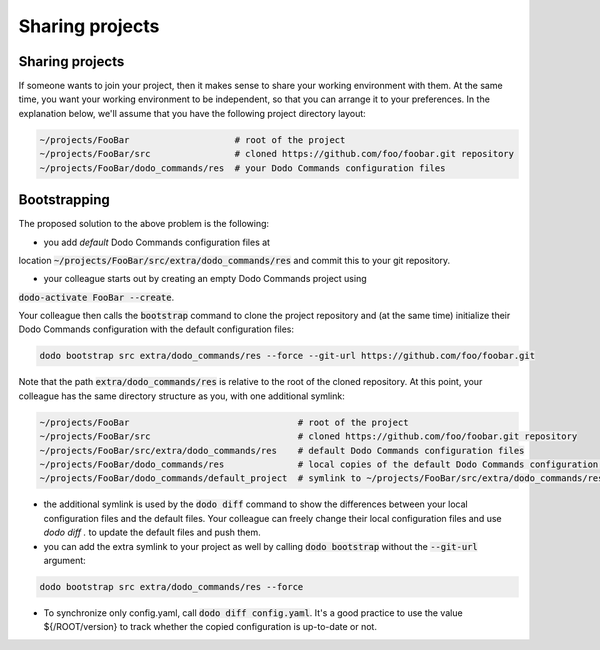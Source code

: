 .. _sharing_projects:

****************
Sharing projects
****************

Sharing projects
================

If someone wants to join your project, then it makes sense to share your working environment with them. At the same time, you want your working environment to be independent, so that you can arrange it to your preferences.
In the explanation below, we'll assume that you have the following project directory layout:

.. code-block:: bash

    ~/projects/FooBar                    # root of the project
    ~/projects/FooBar/src                # cloned https://github.com/foo/foobar.git repository
    ~/projects/FooBar/dodo_commands/res  # your Dodo Commands configuration files

Bootstrapping
=============

The proposed solution to the above problem is the following:

- you add *default* Dodo Commands configuration files at
location :code:`~/projects/FooBar/src/extra/dodo_commands/res` and
commit this to your git repository.

- your colleague starts out by creating an empty Dodo Commands project using
:code:`dodo-activate FooBar --create`.

Your colleague then calls the :code:`bootstrap` command to clone the project repository
and (at the same time) initialize their Dodo Commands configuration with the
default configuration files:

.. code-block:: bash

    dodo bootstrap src extra/dodo_commands/res --force --git-url https://github.com/foo/foobar.git

Note that the path :code:`extra/dodo_commands/res` is relative to the root of the
cloned repository. At this point, your colleague has the same directory
structure as you, with one additional symlink:

.. code-block:: bash

    ~/projects/FooBar                                # root of the project
    ~/projects/FooBar/src                            # cloned https://github.com/foo/foobar.git repository
    ~/projects/FooBar/src/extra/dodo_commands/res    # default Dodo Commands configuration files
    ~/projects/FooBar/dodo_commands/res              # local copies of the default Dodo Commands configuration files
    ~/projects/FooBar/dodo_commands/default_project  # symlink to ~/projects/FooBar/src/extra/dodo_commands/res

- the additional symlink is used by the :code:`dodo diff` command to show the differences between your local configuration files and the default files. Your colleague can freely change their local configuration files and use `dodo diff .` to update the default files and push them.

- you can add the extra symlink to your project as well by calling :code:`dodo bootstrap` without the :code:`--git-url` argument:

.. code-block:: bash

    dodo bootstrap src extra/dodo_commands/res --force

- To synchronize only config.yaml, call :code:`dodo diff config.yaml`. It's a good practice to use the value ${/ROOT/version} to track whether the copied configuration is up-to-date or not.
